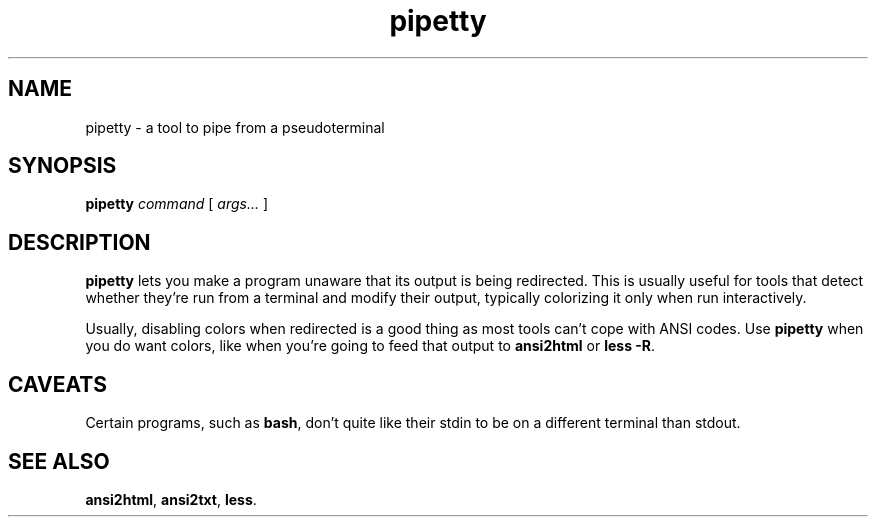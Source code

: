 .TH pipetty 1 2016-06-25
.SH NAME
pipetty \- a tool to pipe from a pseudoterminal
.SH SYNOPSIS
.B pipetty
.I command
[
.I args...
]
.SH DESCRIPTION
.B pipetty
lets you make a program unaware that its output is being redirected.
This is usually useful for tools that detect whether they're run from a
terminal and modify their output, typically colorizing it only when run
interactively.
.P
Usually, disabling colors when redirected is a good thing as most tools
can't cope with ANSI codes.  Use
.B pipetty
when you do want colors, like when you're going to feed that output to
.B ansi2html
or
.BR "less -R" .
.SH CAVEATS
Certain programs, such as
.BR bash ,
don't quite like their stdin to be on a different terminal than stdout.
.SH "SEE ALSO"
.BR ansi2html ,
.BR ansi2txt ,
.BR less .
